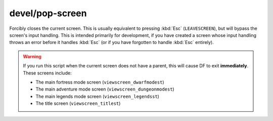 
devel/pop-screen
================
Forcibly closes the current screen. This is usually equivalent to pressing
:kbd:`Esc` (``LEAVESCREEN``), but will bypass the screen's input handling. This is
intended primarily for development, if you have created a screen whose input
handling throws an error before it handles :kbd:`Esc` (or if you have forgotten
to handle :kbd:`Esc` entirely).

.. warning::

    If you run this script when the current screen does not have a parent,
    this will cause DF to exit **immediately**. These screens include:

    * The main fortress mode screen (``viewscreen_dwarfmodest``)
    * The main adventure mode screen (``viewscreen_dungeonmodest``)
    * The main legends mode screen (``viewscreen_legendsst``)
    * The title screen (``viewscreen_titlest``)
